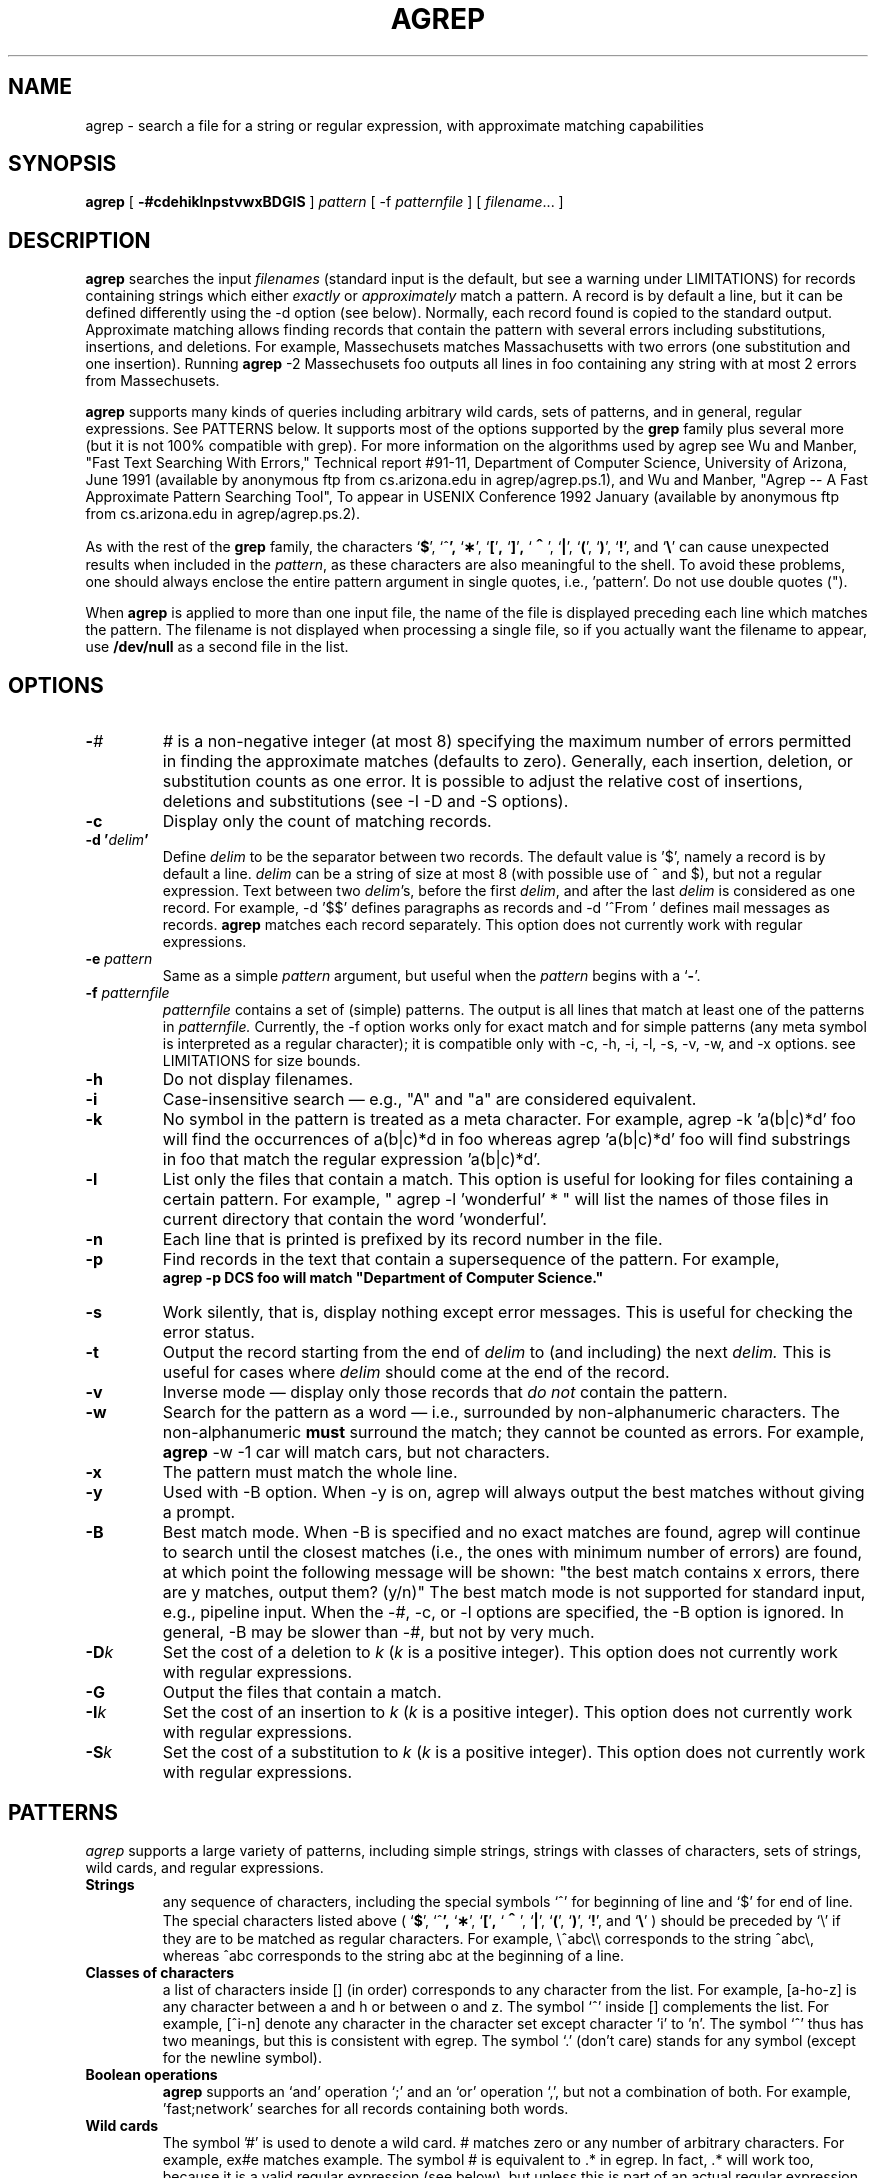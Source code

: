 .TH AGREP l "Jan 17, 1992"
.SH NAME
agrep \- search a file for a string or regular expression, with approximate matching capabilities
.SH SYNOPSIS
.B agrep
[
.B \-#cdehiklnpstvwxBDGIS
]
.I pattern 
[ -f
.I patternfile 
]
[
.IR filename ".\|.\|. ]" 
.SH DESCRIPTION
.B agrep
searches the input
.IR filenames
(standard input is the default, but see a warning under LIMITATIONS) 
for records containing strings which either 
\fIexactly\fP or \fIapproximately\fP match a pattern.  
A record is by default a line, but it can be defined differently using
the -d option (see below).
Normally, each record found is copied to the standard output.
Approximate matching allows finding records that contain the pattern 
with several errors including substitutions, insertions, and
deletions.
For example, Massechusets matches Massachusetts with two errors
(one substitution and one insertion).  Running 
.B agrep
-2 Massechusets foo outputs all lines in foo containing any string with
at most 2 errors from Massechusets.
.LP
.B agrep 
supports many kinds of queries including 
arbitrary wild cards, sets of patterns, and in general,
regular expressions.
See PATTERNS below.
It supports most of the options supported by the 
.B grep
family plus several more (but it is not 100% compatible with grep).
For more information on the algorithms used by agrep see
Wu and Manber, 
"Fast Text Searching With Errors,"
Technical report #91-11, Department of Computer Science, University
of Arizona, June 1991 (available by anonymous ftp from cs.arizona.edu
in agrep/agrep.ps.1), and
Wu and Manber,
"Agrep -- A Fast Approximate Pattern Searching Tool",
To appear in USENIX Conference 1992 January (available by anonymous ftp
from cs.arizona.edu in agrep/agrep.ps.2).
.LP
As with the rest of the \fBgrep\fP family, the characters
.RB ` $ ',
.RB `^ ',
.RB ` \(** ',
.RB ` [ ' ,
.RB ` ] ' ,
.RB ` \s+2^\s0 ',
.RB ` | ',
.RB ` ( ',
.RB ` ) ',
.RB ` ! ',
and
.RB ` \e '
can cause unexpected results when included in the
.IR pattern ,
as these characters are also meaningful
to the shell.  To avoid these problems, one should always enclose the entire
pattern argument in single quotes, i.e., 'pattern'.
Do not use double quotes (").
.LP
When
.B agrep
is applied to more than one input
file, the name of the file is displayed
preceding each line which matches
the pattern.  The filename is not displayed
when processing a single
file, so if you actually want the filename
to appear, use
.B /dev/null
as a second file in the list.
.SH OPTIONS
.TP
.B \-\fI#\fP
\fI#\fP is a non-negative integer (at most 8)
specifying the maximum number of errors
permitted in finding the approximate matches (defaults to zero).
Generally, each insertion, deletion, or substitution counts as one error.
It is possible to adjust the relative cost of insertions,
deletions and substitutions (see -I -D and -S options).
.TP
.B \-c
Display only the count of matching records.
.TP
.B \-d "'\fIdelim\fP'"
Define \fIdelim\fP to be the separator between two records.
The default value is '$', namely a record is by default
a line.
\fIdelim\fP can be a string of size at most 8
(with possible use of ^ and $), but not
a regular expression.
Text between two \fIdelim\fP's, before the first \fIdelim\fP,
and after the last \fIdelim\fP is considered as one record.
For example, -d '$$' defines paragraphs as records and -d '^From\ '
defines mail messages as records.
.B agrep
matches each record separately.
This option does not currently work with regular expressions.
.TP
.BI \-e " pattern"
Same as a simple
.I pattern
argument, but useful when the
.I pattern
begins with a
.RB ` \- '.
.TP
.BI \-f " patternfile"
.I patternfile 
contains a set of (simple) patterns.
The output is all lines that match at least one of the patterns in 
.I patternfile.
Currently, the \-f option works only for exact match and for simple
patterns (any meta symbol is interpreted as a regular character);
it is compatible only with \-c, \-h, \-i, \-l, \-s, \-v, \-w, and \-x options.
see LIMITATIONS for size bounds.
.TP
.B \-h
Do not display filenames.
.TP
.B \-i
Case-insensitive search \(em e.g., "A" and "a" are considered equivalent.
.TP
.B \-k
No symbol in the pattern is treated as a meta character. 
For example, agrep -k 'a(b|c)*d' foo will find  
the occurrences of a(b|c)*d in foo whereas agrep 'a(b|c)*d' foo
will find substrings in foo that match the regular expression 'a(b|c)*d'.
.TP
.B \-l
List only the files that contain a match.
This option is useful for looking for files containing a certain pattern.
For example, " agrep -l 'wonderful'  * " will list the names of those
files in current directory that contain the word 'wonderful'.
.TP
.B \-n
Each line that is printed is prefixed by its record number in the file.
.TP
.B \-p
Find records in the text that contain a supersequence of the pattern.
For example,
\fB agrep \-p DCS foo
will match "Department of Computer Science."
.TP
.B \-s   
Work silently, that is, display nothing except error messages.
This is useful for checking the error status.
.TP
.B \-t   
Output the record starting from the end of 
.I delim
to (and including) the next
.I delim.
This is useful for cases where 
.I delim
should come at the end of the record.
.TP
.B \-v
Inverse mode \(em display only those records that
.I do not
contain the pattern.
.TP
.B \-w
Search for the pattern as a word \(em i.e., surrounded by non-alphanumeric
characters.  The non-alphanumeric 
.B must
surround the match;  they cannot be counted as errors.
For example, 
.B agrep
-w -1 car will match cars, but not characters.
.TP
.B \-x
The pattern must match the whole line.
.TP
.B \-y
Used with \-B option. When \-y is on, agrep will always 
output the best matches without giving a prompt.
.TP
.B \-B
Best match mode.
When \-B is specified and no exact matches are found, agrep
will continue to search until the closest matches (i.e., the ones
with minimum number of errors)
are found, at which point the following message will be shown:
"the best match contains x errors, there are y matches, output them? (y/n)"
The best match mode is not supported for standard input, e.g.,
pipeline input.
When the \-#, \-c, or \-l options are specified, the \-B option is ignored.
In general, \-B may be slower than \-#, but not by very much.
.TP
.B \-D\fIk\fP
Set the cost of a deletion to \fIk\fP (\fIk\fP is a positive integer).
This option does not currently work with regular expressions.
.TP
.B \-G
Output the files that contain a match.
.TP
.B \-I\fIk\fP
Set the cost of an insertion to \fIk\fP (\fIk\fP is a positive integer).
This option does not currently work with regular expressions.
.TP
.B \-S\fIk\fP
Set the cost of a substitution to \fIk\fP (\fIk\fP is a positive integer).
This option does not currently work with regular expressions.
.ne 4
.SH PATTERNS
.LP
\fIagrep\fP 
supports a large variety of patterns, including simple
strings, strings with classes of characters, sets of strings, 
wild cards, and regular expressions.
.TP
\fBStrings\fP
any sequence of characters, including the special symbols
`^' for beginning of line and `$' for end of line.
The special characters listed above (
.RB ` $ ',
.RB `^ ',
.RB ` \(** ',
.RB ` [ ' ,
.RB ` \s+2^\s0 ',
.RB ` | ',
.RB ` ( ',
.RB ` ) ',
.RB ` ! ',
and
.RB ` \e '
) should be preceded by `\\' if they are to be matched as regular
characters.  For example, \\^abc\\\\ corresponds to the string ^abc\\,
whereas ^abc corresponds to the string abc at the beginning of a
line.
.TP
\fBClasses of characters\fP
a list of characters inside [] (in order) corresponds to any character
from the list.  For example, [a-ho-z] is any character between a and h
or between o and z.  The symbol `^' inside [] complements the list.
For example, [^i-n] denote any character in the character set except
character 'i' to 'n'.
The symbol `^' thus has two meanings, but this is consistent with
egrep.
The symbol `.' (don't care) stands for any symbol (except for the
newline symbol).
.TP
\fBBoolean operations\fP
.B agrep 
supports an `and' operation `;' 
and an `or' operation `,',
but not a combination of both.  For example, 'fast;network' searches
for all records containing both words.
.TP
\fBWild cards\fP
The symbol '#' is used to denote a wild card.  # matches zero or any
number of arbitrary characters.  For example, 
ex#e matches example.  The symbol # is equivalent to .* in egrep.
In fact, .* will work too, because it is a valid regular expression
(see below), but unless this is part of an actual regular expression,
# will work faster. 
.TP
\fBCombination of exact and approximate matching\fP
any pattern inside angle brackets <> must match the text exactly even
if the match is with errors.  For example, <mathemat>ics matches
mathematical with one error (replacing the last s with an a), but
mathe<matics> does not match mathematical no matter how many errors we
allow.
.TP
\fBRegular expressions\fP
The syntax of regular expressions in \fBagrep\fP is in general the same as
that for \fBegrep\fP.  The union operation `|', Kleene closure `*',
and parentheses () are all supported.
Currently '+' is not supported.
Regular expressions are currently limited to approximately 30
characters (generally excluding meta characters).  Some options
(\-d, \-w, \-f, \-t, \-x, \-D, \-I, \-S) do not 
currently work with regular expressions.
The maximal number of errors for regular expressions that use '*'
or '|' is 4.
.SH EXAMPLES
.LP
.TP
agrep -2 -c ABCDEFG foo 
gives the number of lines in file foo that contain ABCDEFG
within two errors.
.TP
agrep -1 -D2 -S2 'ABCD#YZ' foo
outputs the lines containing ABCD followed, within arbitrary
distance, by YZ, with up to one additional insertion
(-D2 and -S2 make deletions and substitutions too "expensive").
.TP
agrep -5 -p abcdefghij /usr/dict/words
outputs the list of all words containing at least 5 of the first 10
letters of the alphabet \fIin order\fR.  (Try it:  any list starting
with academia and ending with sacrilegious must mean something!)
.TP 
agrep -1 'abc[0-9](de|fg)*[x-z]' foo
outputs the lines containing, within up to one error, the string
that starts with abc followed by one digit, followed by zero or more
repetitions of either de or fg, followed by either x, y, or z.
.TP
agrep -d '^From\ ' 'breakdown;internet' mbox
outputs all mail messages (the pattern '^From\ ' separates mail messages
in a mail file) that contain keywords 'breakdown' and 'internet'.
.TP
agrep -d '$$' -1 '<word1> <word2>' foo
finds all paragraphs that contain word1 followed by word2 with one
error in place of the blank.  
In particular, if word1 is the last word in a line and word2
is the first word in the next line, then the space will be
substituted by a newline symbol and it will match.
Thus, this is a way to overcome separation by a newline.
Note that -d '$$' (or another delim which spans more than one line)
is necessary, because otherwise agrep searches
only one line at a time.
.TP
agrep '^agrep' <this manual>
outputs all the examples of the use of agrep in this man pages.
.PD
.SH "SEE ALSO"
.BR ed (1),
.BR ex (1),
.BR grep (1V),
.BR sh (1),
.BR csh (1).
.SH BUGS/LIMITATIONS
Any bug reports or comments will be appreciated! 
Please mail them to sw@cs.arizona.edu or udi@cs.arizona.edu
.LP
Regular expressions do not support the '+' operator (match 1 or more
instances of the preceding token).  These can be searched for by using
this syntax in the pattern:
.sp
.in 1.0i
\&'\fIpattern\fB(\fIpattern\fB)*\fR'
.in
.sp
(search for strings containing one instance of the pattern, followed by 0 or
more instances of the pattern).
.LP
The following can cause an infinite loop:
.B agrep
pattern * > output_file.
If the number of matches is high, they may be deposited in
output_file before it is completely read leading to more matches of
the pattern within output_file (the matches are against the whole
directory).  It's not clear whether this is a "bug" (grep will do the
same), but be warned.
.LP
The maximum size of the 
.I patternfile
is limited to be 250Kb, and the maximum number of patterns
is limited to be 30,000.
.LP
Standard input is the default if no input file is given.
However, if standard input is keyed in directly (as opposed to through
a pipe, for example) agrep may not work for some non-simple patterns.
.LP
There is no size limit for simple patterns.
More complicated patterns are currently limited to approximately 30 characters.
Lines are limited to 1024 characters.
Records are limited to 48K, and may be truncated if they are larger
than that.
The limit of record length can be 
changed by modifying the parameter Max_record in agrep.h.
.SH DIAGNOSTICS
Exit status is 0 if any matches are found,
1 if none, 2 for syntax errors or inaccessible files.
.SH AUTHORS
Sun Wu and Udi Manber, Department of Computer Science, University of
Arizona, Tucson, AZ 85721.  {sw|udi}@cs.arizona.edu.


